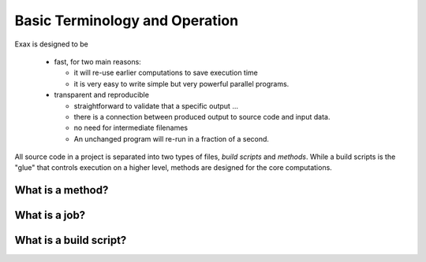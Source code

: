 Basic Terminology and Operation
===============================

Exax is designed to be

 - fast, for two main reasons:

   - it will re-use earlier computations to save execution time

   - it is very easy to write simple but very powerful parallel programs.

 - transparent and reproducible

   - straightforward to validate that a specific output ...

   - there is a connection between produced output to source code and input data.

   - no need for intermediate filenames

   - An unchanged program will re-run in a fraction of a second.




All source code in a project is separated into two types of files,
*build scripts* and *methods*.  While a build scripts is the "glue"
that controls execution on a higher level, methods are designed for
the core computations.


What is a method?
-----------------


What is a job?
--------------


What is a build script?
-----------------------
